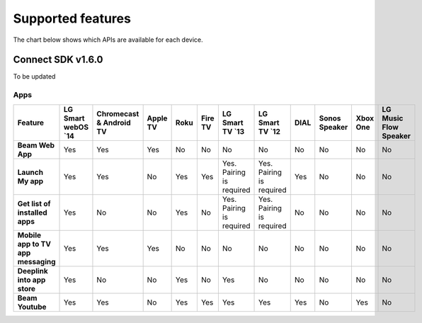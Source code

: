 Supported features
===================
The chart below shows which APIs are available for each device.

Connect SDK v1.6.0
-------------------

To be updated

Apps
~~~~

.. list-table::
   :widths: auto
   :header-rows: 1
   :stub-columns: 1
   :align: center

   * - Feature
     - LG Smart webOS \`14\
     - Chromecast & Android TV
     - Apple TV
     - Roku
     - Fire TV
     - LG Smart TV \`13\
     - LG Smart TV \`12\
     - DIAL
     - Sonos Speaker
     - Xbox One
     - LG Music Flow Speaker
   * - Beam Web App
     - Yes
     - Yes
     - Yes
     - No
     - No
     - No
     - No
     - No
     - No
     - No
     - No
   * - Launch My app
     - Yes
     - Yes
     - No
     - Yes
     - Yes
     - Yes. Pairing is required
     - Yes. Pairing is required
     - Yes
     - No
     - No
     - No
   * - Get list of installed apps
     - Yes
     - No
     - No
     - Yes
     - No
     - Yes. Pairing is required
     - Yes. Pairing is required
     - No
     - No
     - No
     - No
   * - Mobile app to TV app messaging
     - Yes
     - Yes
     - Yes
     - No
     - No
     - No
     - No
     - No
     - No
     - No
     - No
   * - Deeplink into app store
     - Yes
     - No
     - No
     - Yes
     - No
     - Yes
     - No
     - No
     - No
     - No
     - No
   * - Beam Youtube
     - Yes
     - Yes
     - No
     - Yes
     - Yes
     - Yes
     - Yes
     - Yes
     - No
     - Yes
     - No
